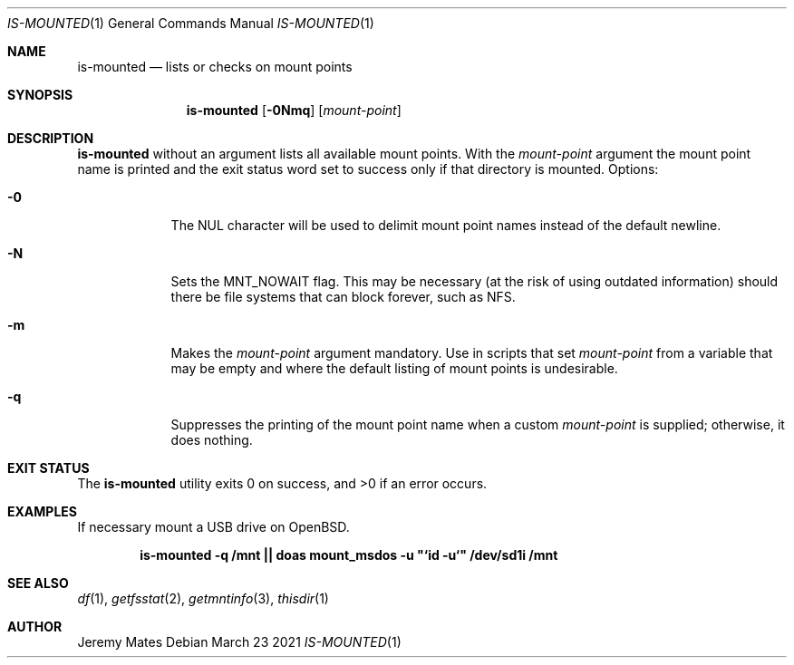 .Dd March 23 2021
.Dt IS-MOUNTED 1
.nh
.Os
.Sh NAME
.Nm is-mounted
.Nd lists or checks on mount points
.Sh SYNOPSIS
.Bk -words
.Nm
.Op Fl 0Nmq
.Op Ar mount-point
.Ek
.Sh DESCRIPTION
.Nm
without an argument lists all available mount points. With the
.Ar mount-point
argument the mount point name is printed and the exit status word set to
success only if that directory is mounted.
Options:
.Bl -tag -width -indent
.It Fl 0
The
.Dv NUL
character will be used to delimit mount point names instead of the
default newline.
.It Fl N
Sets the
.Dv MNT_NOWAIT
flag. This may be necessary (at the risk of using outdated information)
should there be file systems that can block forever, such as NFS.
.It Fl m
Makes the 
.Ar mount-point
argument mandatory. Use in scripts that set
.Ar mount-point
from a variable that may be empty and where the default listing of mount
points is undesirable.
.It Fl q
Suppresses the printing of the mount point name when a custom
.Ar mount-point
is supplied; otherwise, it does nothing.
.El
.Sh EXIT STATUS
.Ex -std
.Sh EXAMPLES
If necessary mount a USB drive on OpenBSD.
.Pp
.Dl is-mounted -q /mnt || doas mount_msdos -u \&"`id -u`\&" /dev/sd1i /mnt
.Sh SEE ALSO
.Xr df 1 ,
.Xr getfsstat 2 ,
.Xr getmntinfo 3 ,
.Xr thisdir 1
.Sh AUTHOR
.An Jeremy Mates
